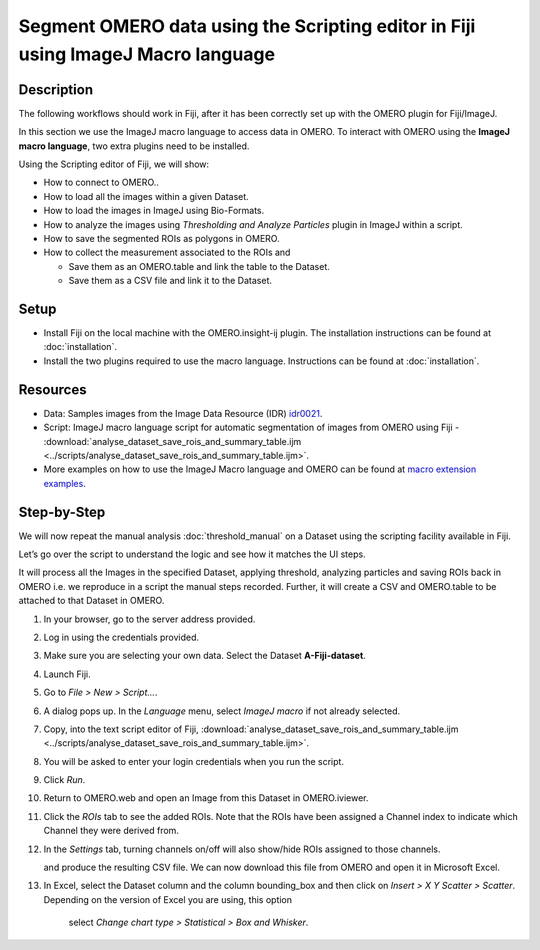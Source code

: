 Segment OMERO data using the Scripting editor in Fiji using ImageJ Macro language
=================================================================================

Description
-----------

The following workflows should work in
Fiji, after it has been correctly set up with the OMERO plugin for
Fiji/ImageJ.

In this section we use the ImageJ macro language to access data in OMERO.
To interact with OMERO using the **ImageJ macro language**, two extra plugins need
to be installed.

Using the Scripting editor of Fiji, we will show:

-  How to connect to OMERO..

-  How to load all the images within a given Dataset.

-  How to load the images in ImageJ using Bio-Formats.

-  How to analyze the images using *Thresholding and Analyze Particles*
   plugin in ImageJ within a script.

-  How to save the segmented ROIs as polygons in OMERO.

-  How to collect the measurement associated to the ROIs and

   -  Save them as an OMERO.table and link the table to the Dataset.

   -  Save them as a CSV file and link it to the Dataset.

Setup
-----

-  Install Fiji on the local machine with the OMERO.insight-ij plugin.
   The installation instructions can be found at :doc:`installation`.
-  Install the two plugins required to use the macro language.
   Instructions can be found at :doc:`installation`.


Resources
---------

-  Data: Samples images from the Image Data Resource (IDR) `idr0021 <https://idr.openmicroscopy.org/search/?query=Name:idr0021>`_.

-  Script: ImageJ macro language script for automatic segmentation of images from OMERO using Fiji
   -  :download:`analyse_dataset_save_rois_and_summary_table.ijm <../scripts/analyse_dataset_save_rois_and_summary_table.ijm>`.

-  More examples on how to use the ImageJ Macro language and OMERO can be found at 
   `macro extension examples <https://github.com/GReD-Clermont/omero_macro-extensions/tree/main/src/main/resources/script_templates/OMERO/Macro_Extensions>`__.

Step-by-Step
------------

We will now repeat the manual analysis :doc:`threshold_manual` on a
Dataset using the scripting facility available in Fiji.

Let’s go over the script to understand the logic and see how it matches
the UI steps.

It will process all the Images in the specified Dataset,
applying threshold, analyzing particles and saving ROIs back in
OMERO i.e. we reproduce in a script the manual steps recorded.
Further, it will create a CSV and OMERO.table to be attached to
that Dataset in OMERO.

#. In your browser, go to the server address provided.

#. Log in using the credentials provided.

#. Make sure you are selecting your own data. Select the Dataset **A-Fiji-dataset**.

#. Launch Fiji.

#. Go to *File > New > Script...*.

#. A dialog pops up. In the *Language* menu, select *ImageJ macro* if not already selected.

#. Copy, into the text script editor of Fiji, :download:`analyse_dataset_save_rois_and_summary_table.ijm <../scripts/analyse_dataset_save_rois_and_summary_table.ijm>`.

#. You will be asked to enter your login credentials when you run the script.

#. Click *Run*.

#. Return to OMERO.web and open an Image from this Dataset in OMERO.iviewer.

#. Click the *ROIs* tab to see the added ROIs. Note that the ROIs have been assigned a Channel index to indicate which Channel they were derived from.

#. In the *Settings* tab, turning channels on/off will also show/hide
   ROIs assigned to those channels.


   and produce the resulting CSV file. We can now download this file
   from OMERO and open it in Microsoft Excel.

#. In Excel, select the Dataset column and the column bounding_box and
   then click on *Insert > X Y Scatter > Scatter*\ |image2|\.
   Depending on the version of Excel you are using, this option



    select *Change chart type > Statistical > Box and Whisker*.


.. |image1| image:: images/threshold_script2.png
   :width: 1.89583in
   :height: 0.36458in
.. |image2| image:: images/threshold_script3.png
   :width: 0.35417in
   :height: 0.27083in
.. |image3| image:: images/threshold_script4.png
   :width: 1.125in
   :height: 1.38542in
